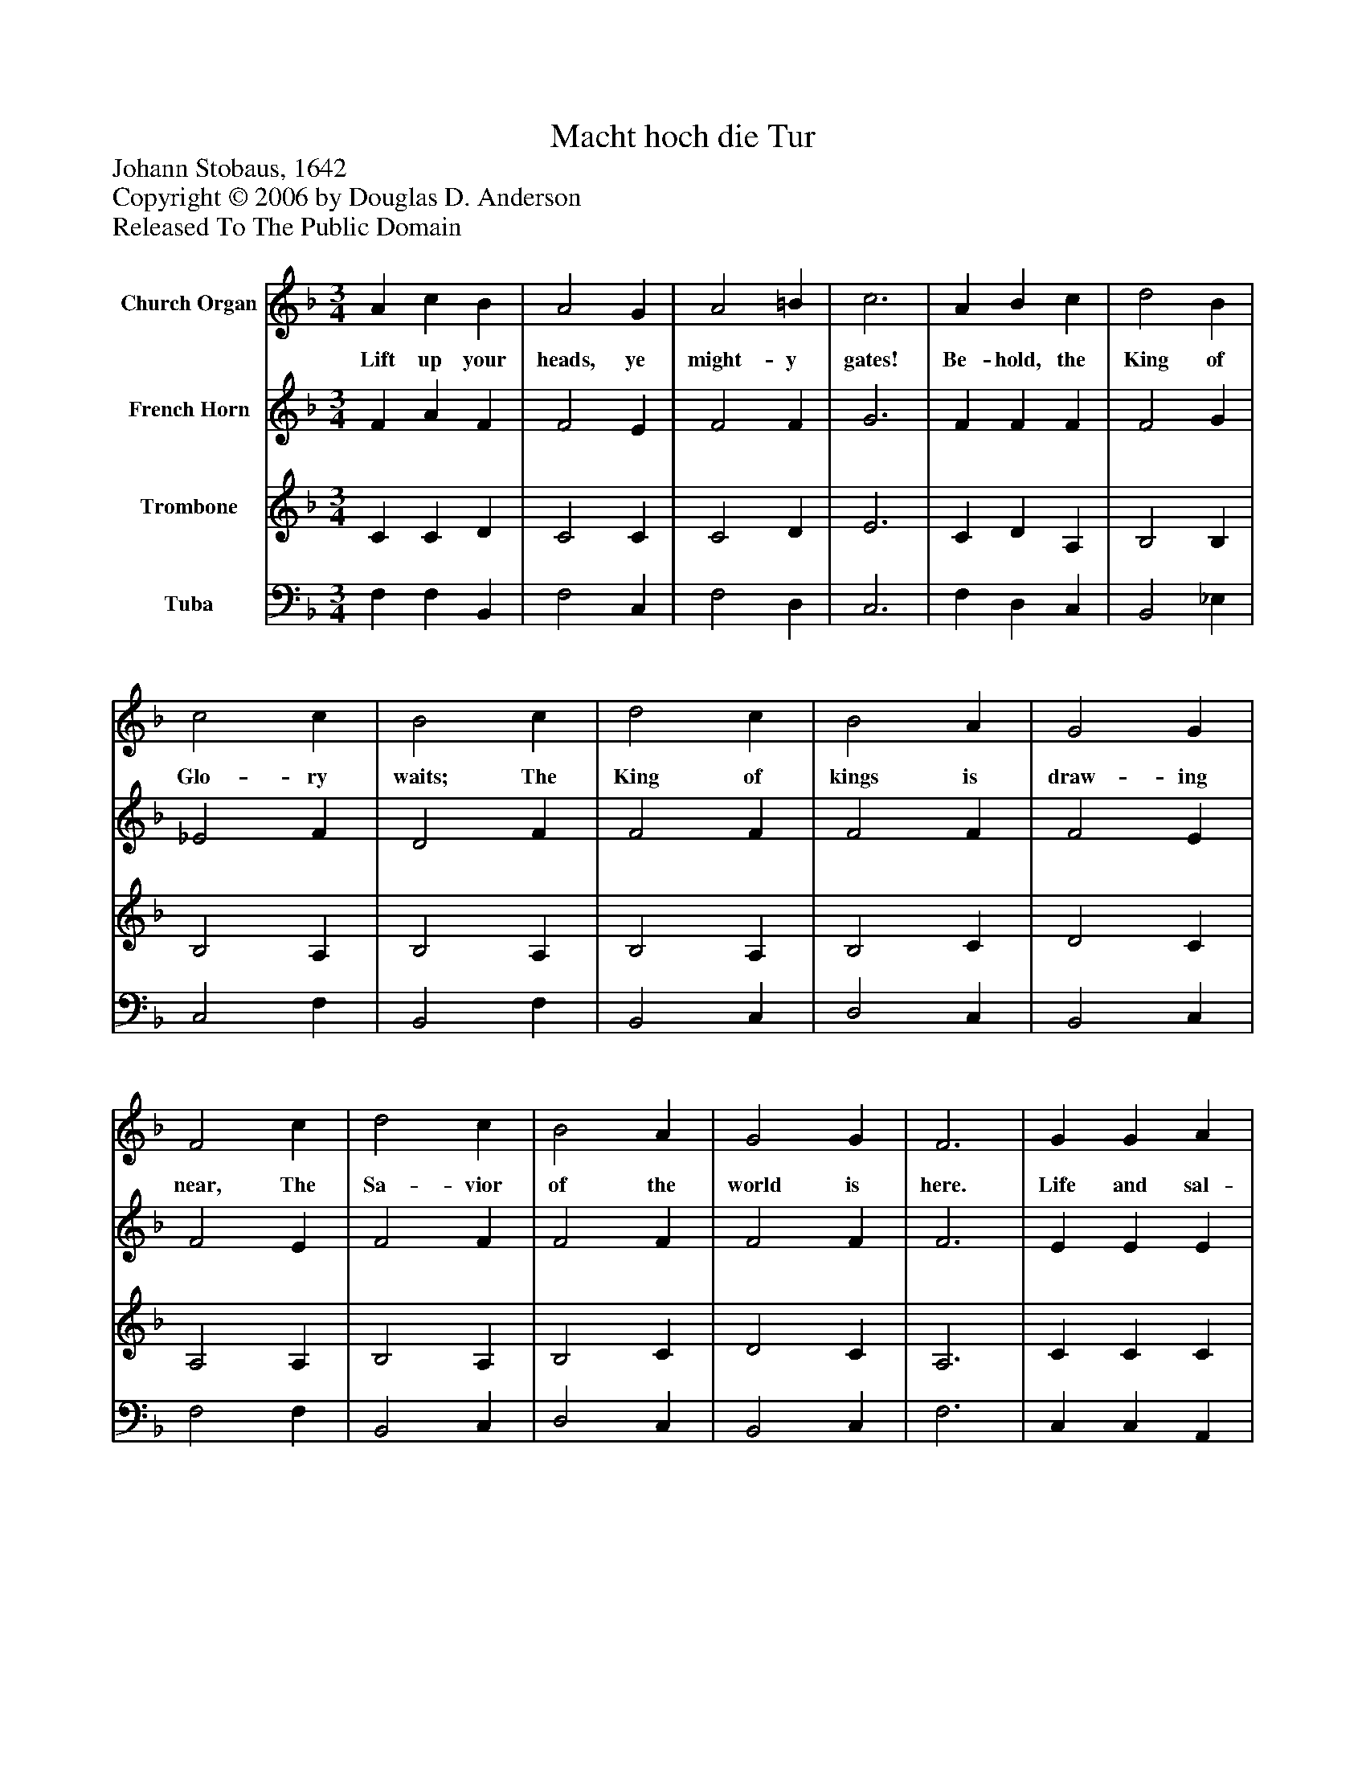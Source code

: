 %%abc-creator mxml2abc 1.4
%%abc-version 2.0
%%continueall true
%%titletrim true
%%titleformat A-1 T C1, Z-1, S-1
X: 0
T: Macht hoch die Tur
Z: Johann Stobaus, 1642
Z: Copyright © 2006 by Douglas D. Anderson
Z: Released To The Public Domain
L: 1/4
M: 3/4
V: P1 name="Church Organ"
%%MIDI program 1 19
V: P2 name="French Horn"
%%MIDI program 2 60
V: P3 name="Trombone"
%%MIDI program 3 57
V: P4 name="Tuba"
%%MIDI program 4 58
K: F
[V: P1]  A c B | A2 G | A2 =B | c3 | A B c | d2 B | c2 c | B2 c | d2 c | B2 A | G2 G | F2 c | d2 c | B2 A | G2 G | F3 | G G A | F2 E | F2 G | A2 c | B2 A | G2 B | A G2 | F3 | c d c | B2 A | G3 | A B A | G2 G | F3|]
w: Lift up your heads, ye might- y gates! Be- hold, the King of Glo- ry waits; The King of kings is draw- ing near, The Sa- vior of the world is here. Life and sal- va tion He doth bring, Where- fore re- joice and glad- ly sing: We praise Thee, Fa- ther, now, Cre- a tor, wise art Thou!
[V: P2]  F A F | F2 E | F2 F | G3 | F F F | F2 G | _E2 F | D2 F | F2 F | F2 F | F2 E | F2 E | F2 F | F2 F | F2 F | F3 | E E E | D2 E | D2 D | E2 F | F2 F | E2 G | F (F E) | F3 | F F F | F2 F | E3 | F G F | F2 E | C3|]
[V: P3]  C C D | C2 C | C2 D | E3 | C D A, | B,2 B, | B,2 A, | B,2 A, | B,2 A, | B,2 C | D2 C | A,2 A, | B,2 A, | B,2 C | D2 C | A,3 | C C C | A,2 A, | A,2 B, | ^C2 =C | D2 C | C2 D | C C2 | A,3 | A, B, C | D2 C | C3 | C C C | D2 C | A,3|]
[V: P4]  F, F, B,, | F,2 C, | F,2 D, | C,3 | F, D, C, | B,,2 _E, | C,2 F, | B,,2 F, | B,,2 C, | D,2 C, | B,,2 C, | F,2 F, | B,,2 C, | D,2 C, | B,,2 C, | F,3 | C, C, A,, | D,2 ^C, | D,2 B, | A,2 A,, | B,,2 F, | C,2 B,, | C, C,2 | F,3 | G, B,, A,, | B,,2 F, | C,3 | F, E, F, | B,,2 C, | F,3|]

